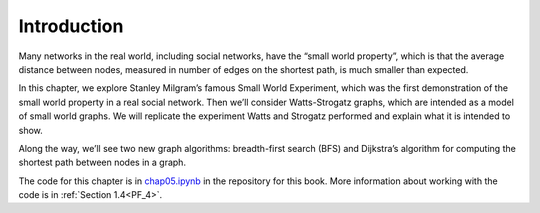..  Copyright (C)  Jan Pearce
    This work is licensed under the Creative Commons Attribution-NonCommercial-ShareAlike 4.0 International License. To view a copy of this license, visit http://creativecommons.org/licenses/by-nc-sa/4.0/.

.. _SWG_1:

Introduction
-------------

Many networks in the real world, including social networks, have the “small world property”, which is that the average distance between nodes, measured in number of edges on the shortest path, is much smaller than expected.

In this chapter, we explore Stanley Milgram’s famous Small World Experiment, which was the first demonstration of the small world property in a real social network. Then we’ll consider Watts-Strogatz graphs, which are intended as a model of small world graphs. We will replicate the experiment Watts and Strogatz performed and explain what it is intended to show.

Along the way, we’ll see two new graph algorithms: breadth-first search (BFS) and Dijkstra’s algorithm for computing the shortest path between nodes in a graph.

The code for this chapter is in chap05.ipynb_ in the repository for this book. More information about working with the code is in :ref:`Section 1.4<PF_4>`.

.. _chap05.ipynb: https://colab.research.google.com/github/pearcej/complex-colab/blob/master/notebooks/chap05.ipynb
